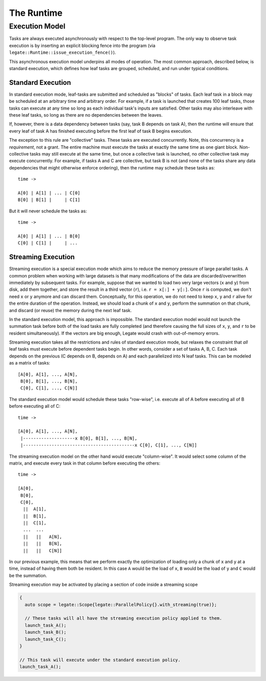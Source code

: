 ..
  SPDX-FileCopyrightText: Copyright (c) 2022-2025 NVIDIA CORPORATION & AFFILIATES. All rights reserved.
  SPDX-License-Identifier: Apache-2.0

.. _ch_runtime:

===========
The Runtime
===========

.. _sec_runtime_execution_model:

Execution Model
===============

Tasks are always executed asynchronously with respect to the top-level program. The only
way to observe task execution is by inserting an explicit blocking fence into the program
(via ``legate::Runtime::issue_execution_fence()``).

This asynchronous execution model underpins all modes of operation. The most common
approach, described below, is standard execution, which defines how leaf tasks are
grouped, scheduled, and run under typical conditions.

Standard Execution
------------------

In standard execution mode, leaf-tasks are submitted and scheduled as "blocks" of
tasks. Each leaf task in a block may be scheduled at an arbitrary time and arbitrary
order. For example, if a task is launched that creates 100 leaf tasks, those tasks can
execute at any time so long as each individual task's inputs are satisfied. Other tasks
may also interleave with these leaf tasks, so long as there are no dependencies between
the leaves.

If, however, there is a data dependency between tasks (say, task B depends on task A),
then the runtime will ensure that every leaf of task A has finished executing before the
first leaf of task B begins execution.

The exception to this rule are "collective" tasks. These tasks are executed
concurrently. Note, this concurrency is a *requirement*, not a grant. The entire machine
must execute the tasks at exactly the same time as one giant block. Non-collective tasks
may still execute at the same time, but once a collective task is launched, no other
collective task may execute concurrently. For example, if tasks A and C are collective,
but task B is not (and none of the tasks share any data dependencies that might otherwise
enforce ordering), then the runtime may schedule these tasks as::

  time ->

  A[0] | A[1] | ... | C[0]
  B[0] | B[1] |     | C[1]


But it will never schedule the tasks as::

  time ->

  A[0] | A[1] | ... | B[0]
  C[0] | C[1] |     | ...


Streaming Execution
-------------------

Streaming execution is a special execution mode which aims to reduce the memory pressure
of large parallel tasks. A common problem when working with large datasets is that many
modifications of the data are discarded/overwritten immediately by subsequent tasks. For
example, suppose that we wanted to load two very large vectors (``x`` and ``y``) from
disk, add them together, and store the result in a third vector (``r``), i.e. ``r = x[:] +
y[:]``. Once ``r`` is computed, we don't need ``x`` or ``y`` anymore and can discard
them. Conceptually, for this operation, we do not need to keep ``x``, ``y`` and ``r``
alive for the entire duration of the operation. Instead, we should load a chunk of ``x``
and ``y``, perform the summation on that chunk, and discard (or reuse) the memory during
the next leaf task.

In the standard execution model, this approach is impossible. The standard execution model
would not launch the summation task before both of the load tasks are fully completed (and
therefore causing the full sizes of ``x``, ``y``, and ``r`` to be resident
simultaneously). If the vectors are big enough, Legate would crash with out-of-memory
errors.

Streaming execution takes all the restrictions and rules of standard execution mode, but
relaxes the constraint that *all* leaf tasks must execute before dependent tasks begin. In
other words, consider a set of tasks A, B, C. Each task depends on the previous (C depends
on B, depends on A) and each parallelized into N leaf tasks. This can be modeled as a
matrix of tasks::

  [A[0], A[1], ..., A[N],
   B[0], B[1], ..., B[N],
   C[0], C[1], ..., C[N]]

The standard execution model would schedule these tasks "row-wise", i.e. execute all of A
before executing all of B before executing all of C::

  time ->

  [A[0], A[1], ..., A[N],
   |--------------------x B[0], B[1], ..., B[N],
   |-------------------------------------------x C[0], C[1], ..., C[N]]

The streaming execution model on the other hand would execute "column-wise". It would
select some column of the matrix, and execute every task in that column before executing
the others::

  time ->

  [A[0],
   B[0],
   C[0],
    ||  A[1],
    ||  B[1],
    ||  C[1],
    ...  ...
    ||   ||   A[N],
    ||   ||   B[N],
    ||   ||   C[N]]


In our previous example, this means that we perform exactly the optimization of loading
only a chunk of ``x`` and ``y`` at a time, instead of having them both be resident. In
this case ``A`` would be the load of ``x``, ``B`` would be the load of ``y`` and ``C``
would be the summation.

Streaming execution may be activated by placing a section of code inside a streaming scope

.. code-block:: cpp

   {
     auto scope = legate::Scope{legate::ParallelPolicy{}.with_streaming(true)};

     // These tasks will all have the streaming execution policy applied to them.
     launch_task_A();
     launch_task_B();
     launch_task_C();
   }

   // This task will execute under the standard execution policy.
   launch_task_A();

